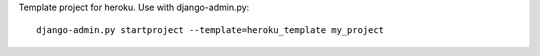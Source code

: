 Template project for heroku. Use with django-admin.py::

    django-admin.py startproject --template=heroku_template my_project
